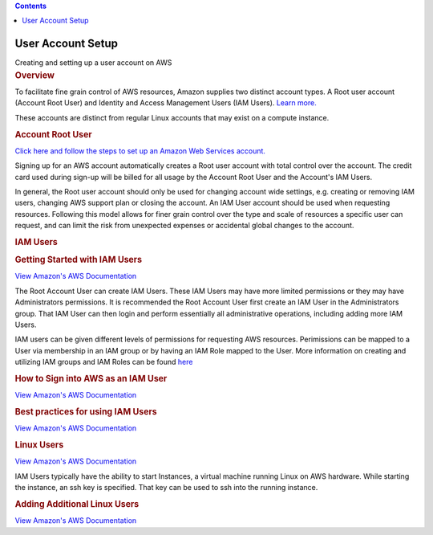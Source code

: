 .. contents::
   :depth: 3
..

.. container::
   :name: viewlet-above-content-title

User Account Setup
==================

.. container::
   :name: viewlet-below-content-title

.. container:: documentDescription description

   Creating and setting up a user account on AWS

.. container:: section
   :name: viewlet-above-content-body

.. container:: section
   :name: content-core

   .. container::
      :name: parent-fieldname-text

      .. rubric:: Overview
         :name: overview

      To facilitate fine grain control of AWS resources, Amazon supplies
      two distinct account types. A Root user account (Account Root
      User) and Identity and Access Management Users (IAM Users). `Learn
      more. <http://docs.aws.amazon.com/general/latest/gr/root-vs-iam.html>`__

      These accounts are distinct from regular Linux accounts that may
      exist on a compute instance.

      .. rubric:: Account Root User
         :name: account-root-user

      `Click here and follow the steps to set up an Amazon Web Services
      account. <http://www.dummies.com/programming/cloud-computing/amazon-web-services/set-up-your-amazon-web-services-account/>`__

      Signing up for an AWS account automatically creates a Root user
      account with total control over the account. The credit card used
      during sign-up will be billed for all usage by the Account Root
      User and the Account's IAM Users.

      In general, the Root user account should only be used for changing
      account wide settings, e.g. creating or removing IAM users,
      changing AWS support plan or closing the account. An IAM User
      account should be used when requesting resources. Following this
      model allows for finer grain control over the type and scale of
      resources a specific user can request, and can limit the risk from
      unexpected expenses or accidental global changes to the account.

      .. rubric:: IAM Users
         :name: iam-users

      .. rubric:: Getting Started with IAM Users
         :name: getting-started-with-iam-users

      `View Amazon's AWS
      Documentation <http://docs.aws.amazon.com/IAM/latest/UserGuide/getting-started_create-admin-group.html>`__

      The Root Account User can create IAM Users. These IAM Users may
      have more limited permissions or they may have Administrators
      permissions. It is recommended the Root Account User first create
      an IAM User in the Administrators group. That IAM User can then
      login and perform essentially all administrative operations,
      including adding more IAM Users.

      IAM users can be given different levels of permissions for
      requesting AWS resources. Perimissions can be mapped to a User via
      membership in an IAM group or by having an IAM Role mapped to the
      User. More information on creating and utilizing IAM groups and
      IAM Roles can be found
      `here <http://docs.aws.amazon.com/IAM/latest/UserGuide/id.html>`__

      .. rubric:: How to Sign into AWS as an IAM User
         :name: how-to-sign-into-aws-as-an-iam-user

      `View Amazon's AWS
      Documentation <http://docs.aws.amazon.com/IAM/latest/UserGuide/console.html#user-sign-in-page>`__

      .. rubric:: Best practices for using IAM Users
         :name: best-practices-for-using-iam-users

      `View Amazon's AWS
      Documentation <http://docs.aws.amazon.com/IAM/latest/UserGuide/best-practices.html#create-iam-users.>`__

      .. rubric:: Linux Users
         :name: linux-users

      `View Amazon's AWS
      Documentation <http://docs.aws.amazon.com/AWSEC2/latest/UserGuide/ec2-key-pairs.html>`__

      IAM Users typically have the ability to start Instances, a virtual
      machine running Linux on AWS hardware. While starting the
      instance, an ssh key is specified. That key can be used to ssh
      into the running instance.

      .. rubric:: Adding Additional Linux Users
         :name: adding-additional-linux-users

      `View Amazon's AWS
      Documentation <http://docs.aws.amazon.com/AWSEC2/latest/UserGuide/managing-users.html>`__

.. container:: section
   :name: viewlet-below-content-body

